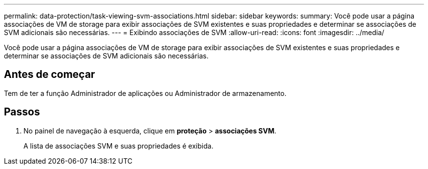 ---
permalink: data-protection/task-viewing-svm-associations.html 
sidebar: sidebar 
keywords:  
summary: Você pode usar a página associações de VM de storage para exibir associações de SVM existentes e suas propriedades e determinar se associações de SVM adicionais são necessárias. 
---
= Exibindo associações de SVM
:allow-uri-read: 
:icons: font
:imagesdir: ../media/


[role="lead"]
Você pode usar a página associações de VM de storage para exibir associações de SVM existentes e suas propriedades e determinar se associações de SVM adicionais são necessárias.



== Antes de começar

Tem de ter a função Administrador de aplicações ou Administrador de armazenamento.



== Passos

. No painel de navegação à esquerda, clique em *proteção* > *associações SVM*.
+
A lista de associações SVM e suas propriedades é exibida.


